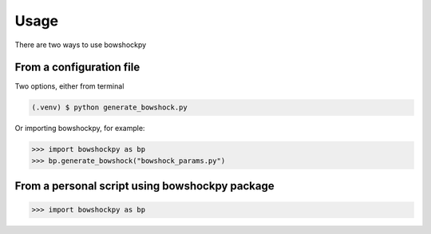 Usage
=====

There are two ways to use bowshockpy

From a configuration file
--------------------------

Two options, either from terminal

.. code-block:: console

   (.venv) $ python generate_bowshock.py 


Or importing bowshockpy, for example:

>>> import bowshockpy as bp
>>> bp.generate_bowshock("bowshock_params.py")

From a personal script using bowshockpy package
---------------------------------------------


>>> import bowshockpy as bp
